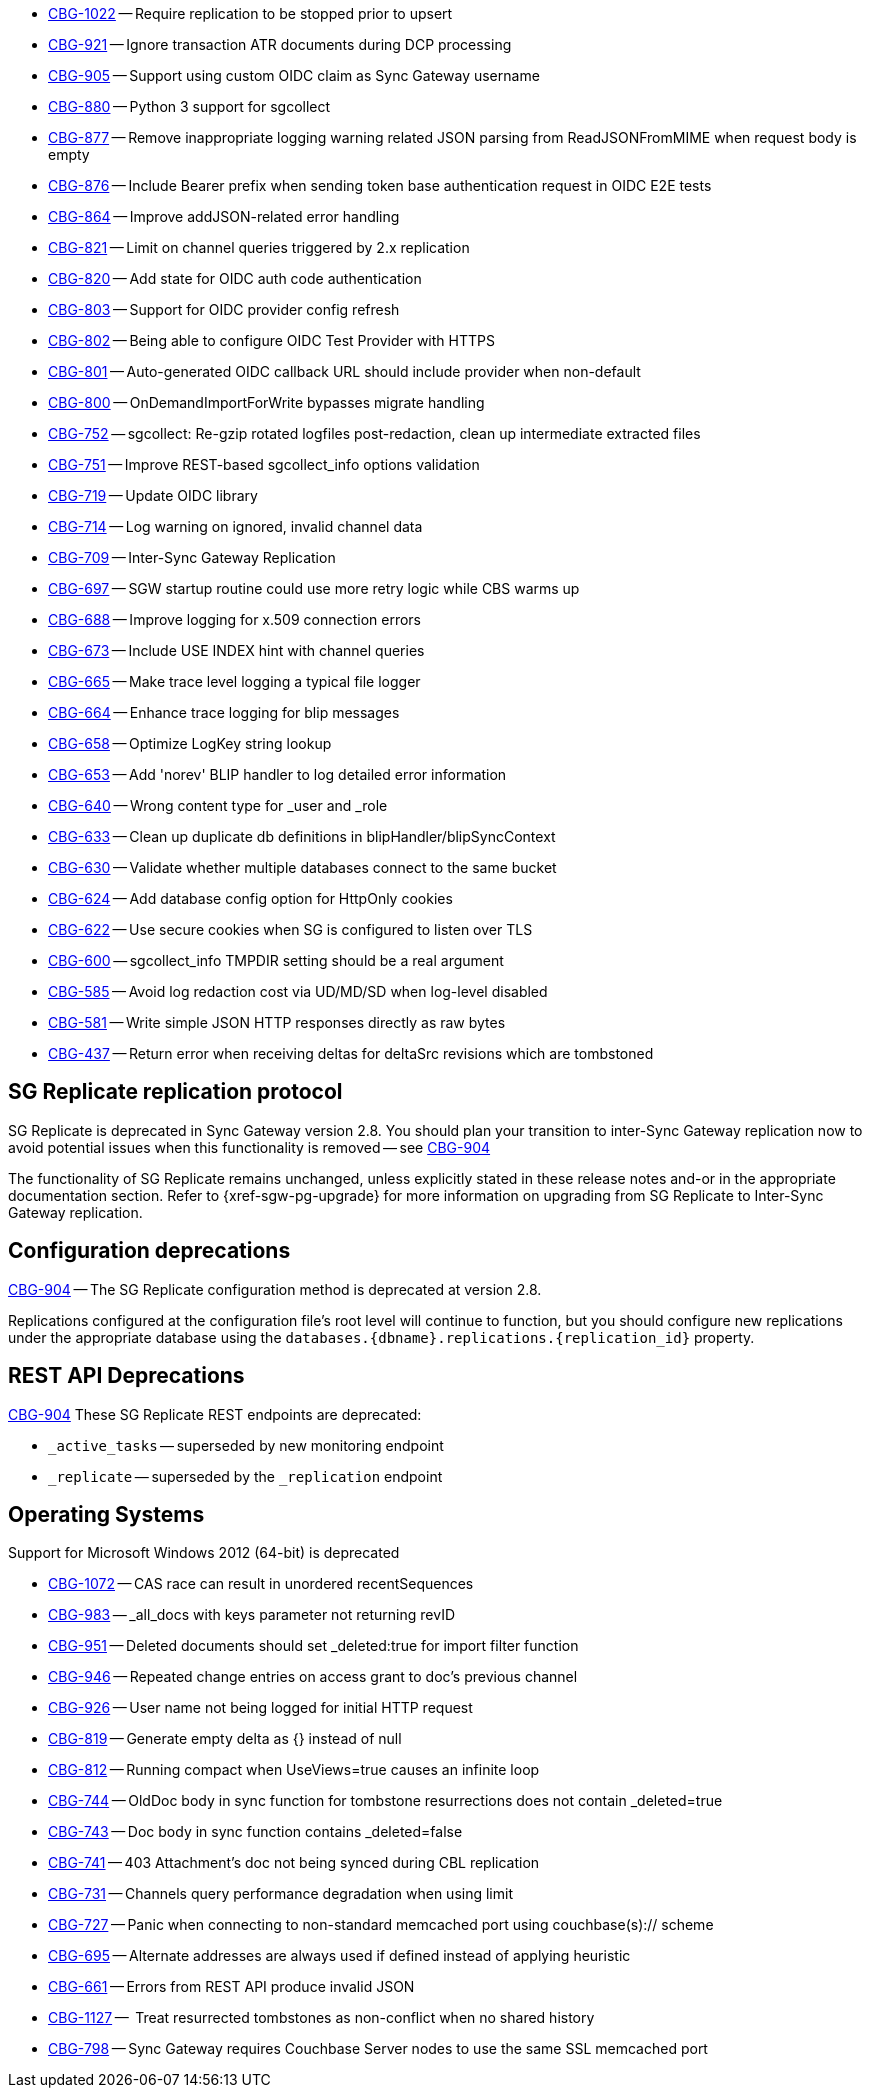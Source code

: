 // Sync Gateway Issues List

// tag::enhancements[]
* https://issues.couchbase.com/browse/CBG-1022[CBG-1022] -- Require replication to be stopped prior to upsert
* https://issues.couchbase.com/browse/CBG-921[CBG-921] -- Ignore transaction ATR documents during DCP processing
* https://issues.couchbase.com/browse/CBG-905[CBG-905] -- Support using custom OIDC claim as Sync Gateway username
* https://issues.couchbase.com/browse/CBG-880[CBG-880] -- Python 3 support for sgcollect
* https://issues.couchbase.com/browse/CBG-877[CBG-877] -- Remove inappropriate logging warning related JSON parsing from ReadJSONFromMIME when request body is empty
* https://issues.couchbase.com/browse/CBG-876[CBG-876] -- Include Bearer prefix when sending token base authentication request in OIDC E2E tests
* https://issues.couchbase.com/browse/CBG-864[CBG-864] -- Improve addJSON-related error handling
* https://issues.couchbase.com/browse/CBG-821[CBG-821] -- Limit on channel queries triggered by 2.x replication
* https://issues.couchbase.com/browse/CBG-820[CBG-820] -- Add state for OIDC auth code authentication
* https://issues.couchbase.com/browse/CBG-803[CBG-803] -- Support for OIDC provider config refresh
* https://issues.couchbase.com/browse/CBG-802[CBG-802] -- Being able to configure OIDC Test Provider with HTTPS
* https://issues.couchbase.com/browse/CBG-801[CBG-801] -- Auto-generated OIDC callback URL should include provider when non-default
* https://issues.couchbase.com/browse/CBG-800[CBG-800] -- OnDemandImportForWrite bypasses migrate handling
* https://issues.couchbase.com/browse/CBG-752[CBG-752] -- sgcollect: Re-gzip rotated logfiles post-redaction, clean up intermediate extracted files
* https://issues.couchbase.com/browse/CBG-751[CBG-751] -- Improve REST-based sgcollect_info options validation
* https://issues.couchbase.com/browse/CBG-719[CBG-719] -- Update OIDC library
* https://issues.couchbase.com/browse/CBG-714[CBG-714] -- Log warning on ignored, invalid channel data
* https://issues.couchbase.com/browse/CBG-709[CBG-709] -- Inter-Sync Gateway Replication
* https://issues.couchbase.com/browse/CBG-697[CBG-697] -- SGW startup routine could use more retry logic while CBS warms up
* https://issues.couchbase.com/browse/CBG-688[CBG-688] -- Improve logging for x.509 connection errors
* https://issues.couchbase.com/browse/CBG-673[CBG-673] -- Include USE INDEX hint with channel queries
* https://issues.couchbase.com/browse/CBG-665[CBG-665] -- Make trace level logging a typical file logger
* https://issues.couchbase.com/browse/CBG-664[CBG-664] -- Enhance trace logging for blip messages
* https://issues.couchbase.com/browse/CBG-658[CBG-658] -- Optimize LogKey string lookup
* https://issues.couchbase.com/browse/CBG-653[CBG-653] -- Add 'norev' BLIP handler to log detailed error information
* https://issues.couchbase.com/browse/CBG-640[CBG-640] -- Wrong content type for _user and _role
* https://issues.couchbase.com/browse/CBG-633[CBG-633] -- Clean up duplicate db definitions in blipHandler/blipSyncContext
* https://issues.couchbase.com/browse/CBG-630[CBG-630] -- Validate whether multiple databases connect to the same bucket
* https://issues.couchbase.com/browse/CBG-624[CBG-624] -- Add database config option for HttpOnly cookies
* https://issues.couchbase.com/browse/CBG-622[CBG-622] -- Use secure cookies when SG is configured to listen over TLS
* https://issues.couchbase.com/browse/CBG-600[CBG-600] -- sgcollect_info TMPDIR setting should be a real argument
* https://issues.couchbase.com/browse/CBG-585[CBG-585] -- Avoid log redaction cost via UD/MD/SD when log-level disabled
* https://issues.couchbase.com/browse/CBG-581[CBG-581] -- Write simple JSON HTTP responses directly as raw bytes
* https://issues.couchbase.com/browse/CBG-437[CBG-437] -- Return error when receiving deltas for deltaSrc revisions which are tombstoned

// end::enhancements[]

// tag::deprecated[]
// tag::dnsgw-28[] all deprecations for the release
// tag::dnsgw-28-001-sgr1[]
== SG{nbsp}Replicate replication protocol
// tag::dnsgw-28-001-sgr1-announce[]
SG{nbsp}Replicate is deprecated in Sync Gateway version 2.8.
You should plan your transition to inter-Sync Gateway replication now to avoid potential issues when this functionality is removed -- see https://issues.couchbase.com/browse/CBG-904?src=confmacro[CBG-904]
// end::dnsgw-28-001-sgr1-announce[]

// tag::dnsgw-28-001-sgr1-impact[]
The functionality of SG{nbsp}Replicate remains unchanged, unless explicitly stated in these release notes and-or in the appropriate documentation section.
Refer to {xref-sgw-pg-upgrade} for more information on upgrading from SG Replicate to Inter-Sync Gateway replication.
// end::dnsgw-28-001-sgr1-impact[]

== Configuration deprecations
// tag::dnsgw-28-001-sgr1-specifics[]
// tag::dnsgw-28-001-sgr1-cfg[]
https://issues.couchbase.com/browse/CBG-904[CBG-904] -- The SG Replicate configuration method is deprecated at version 2.8.

Replications configured at the configuration file's root level will continue to function, but you should configure new replications under the appropriate database using the `databases.{dbname}.replications.{replication_id}` property.

// end::dnsgw-28-001-sgr1-cfg[]

== REST API Deprecations
// tag::dnsgw-28-001-sgr1-endpoints[]
https://issues.couchbase.com/browse/CBG-904[CBG-904] These SG Replicate REST endpoints are deprecated:

* `_active_tasks` -- superseded by new monitoring endpoint
* `_replicate` -- superseded by the `_replication` endpoint

// end::dnsgw-28-001-sgr1-endpoints[]
// end::dnsgw-28-001-sgr1-specifics[]
// end::dnsgw-28-001-sgr1

== Operating Systems
Support for Microsoft Windows 2012 (64-bit) is deprecated

// end::dnsgw-28[]
// end::deprecated[]

// tag::fixed[]
* https://issues.couchbase.com/browse/CBG-1072[CBG-1072] -- CAS race can result in unordered recentSequences
* https://issues.couchbase.com/browse/CBG-983[CBG-983] -- _all_docs with keys parameter not returning revID
* https://issues.couchbase.com/browse/CBG-951[CBG-951] -- Deleted documents should set _deleted:true for import filter function
* https://issues.couchbase.com/browse/CBG-946[CBG-946] -- Repeated change entries on access grant to doc's previous channel
* https://issues.couchbase.com/browse/CBG-926[CBG-926] -- User name not being logged for initial HTTP request
* https://issues.couchbase.com/browse/CBG-819[CBG-819] -- Generate empty delta as {} instead of null
* https://issues.couchbase.com/browse/CBG-812[CBG-812] -- Running compact when UseViews=true causes an infinite loop
* https://issues.couchbase.com/browse/CBG-744[CBG-744] -- OldDoc body in sync function for tombstone resurrections does not contain _deleted=true
* https://issues.couchbase.com/browse/CBG-743[CBG-743] -- Doc body in sync function contains _deleted=false
* https://issues.couchbase.com/browse/CBG-741[CBG-741] -- 403 Attachment's doc not being synced during CBL replication
* https://issues.couchbase.com/browse/CBG-731[CBG-731] -- Channels query performance degradation when using limit
* https://issues.couchbase.com/browse/CBG-727[CBG-727] -- Panic when connecting to non-standard memcached port using couchbase(s):// scheme
* https://issues.couchbase.com/browse/CBG-695[CBG-695] -- Alternate addresses are always used if defined instead of applying heuristic
* https://issues.couchbase.com/browse/CBG-661[CBG-661] -- Errors from REST API produce invalid JSON

// end::fixed[]

// tag::knownissues[]
* https://issues.couchbase.com/browse/CBG-1127[CBG-1127] -- 	Treat resurrected tombstones as non-conflict when no shared history
* https://issues.couchbase.com/browse/CBG-798[CBG-798] -- Sync Gateway requires Couchbase Server nodes to use the same SSL memcached port

// end::knownissues[]

